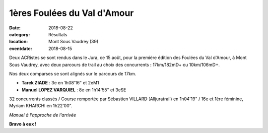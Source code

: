 1ères Foulées du Val d'Amour
============================

:date: 2018-08-22
:category: Résultats
:location: Mont Sous Vaudrey (39)
:eventdate: 2018-08-15

Deux ACRistes se sont rendus dans le Jura, ce 15 août, pour la première édition des Foulées du Val d'Amour, à Mont Sous Vaudrey, avec deux parcours de trail au choix des concurrents : 17km/182mD+ ou 10km/106mD+.

Nos deux comparses se sont alignés sur le parcours de 17km.

- **Tarek ZIADE** : 3e en 1h08'16" et 2eM1
- **Manuel LOPEZ VARQUIEL** : 8e en 1h14'55" et 3eSE

32 concurrents classés / Course remportée par Sébastien VILLARD (Alljuratrail) en 1h04'19" / 16e et 1ère féminine, Myriam KHARCHI en 1h22'00".

.. image:: http://assets.acr-dijon.org/vda18.jpg

*Manuel à l'approche de l'arrivée*

**Bravo à eux !**
